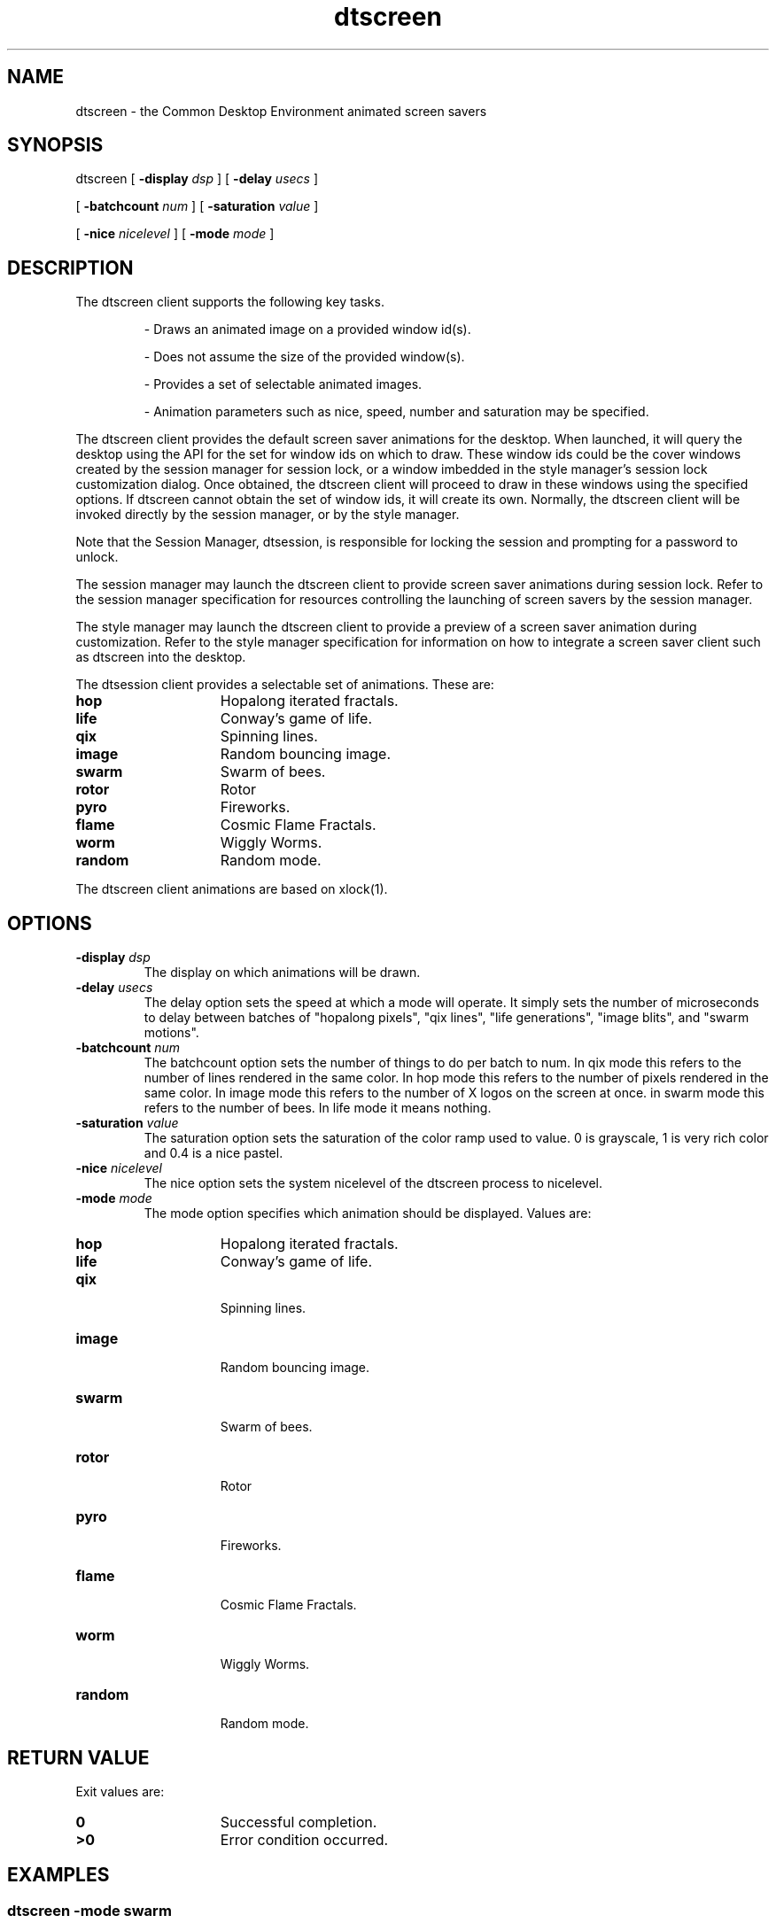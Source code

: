 .\"--- 
.\"    (c) Copyright 1993, 1994 Hewlett-Packard Company
.\"    (c) Copyright 1993, 1994 International Business Machines Corp.
.\"    (c) Copyright 1993, 1994 Sun Microsystems, Inc.
.\"    (c) Copyright 1993, 1994 Novell, Inc.
.\"--- 
.TH dtscreen 1X "17 Feb. 1994"
.BH "17 Feb. 1994""
.SH NAME
dtscreen - the Common Desktop Environment animated screen savers
.SH SYNOPSIS
dtscreen [
.BI \-display " dsp"
] [
.BI \-delay " usecs"
]
.P
 [
.BI \-batchcount " num"
] [
.BI \-saturation " value"
]
.P
 [
.BI \-nice " nicelevel"
] [
.BI \-mode " mode"
]
.SH DESCRIPTION
The dtscreen client supports the following key tasks.
.RS
.P
- Draws an animated image on a provided window id(s).
.P
- Does not assume the size of the provided window(s). 
.P
- Provides a set of selectable animated images.
.P
- Animation parameters such as nice, speed, number and saturation may be specified.
.RE
.PP
The dtscreen client provides the default screen saver animations for
the desktop. When launched, it will query the desktop using the
.BDtSaverGetWindows()
API for the set for window ids on which to
draw. These window ids could be the cover windows created by the
session manager for session lock, or a window imbedded in the style
manager's session lock customization dialog.  Once obtained, the
dtscreen client will proceed to draw in these windows using the
specified options. If dtscreen cannot obtain the set of window ids, it
will create its own. Normally, the dtscreen client will be invoked
directly by the session manager, or by the style manager.
.P
Note that the Session Manager, dtsession, is responsible for locking
the session and prompting for a password to unlock.
.P
The session manager may launch the dtscreen client to provide screen
saver animations during session lock. Refer to the session manager
specification for resources controlling the launching of screen savers
by the session manager.
.P
The style manager may launch the dtscreen client to provide a preview
of a screen saver animation during customization. Refer to the style
manager specification for information on how to integrate a screen
saver client such as dtscreen into the desktop.
.P
The dtsession client provides a selectable set of animations. These are:
.IP \f3hop\fP 1.5i
Hopalong iterated fractals.
.IP \f3life\fP 1.5i
Conway's game of life.
.IP \f3qix\fP 1.5i
Spinning lines.
.IP \f3image\fP 1.5i
Random bouncing image.
.IP \f3swarm\fP 1.5i
Swarm of bees.
.IP \f3rotor\fP 1.5i
Rotor
.IP \f3pyro\fP 1.5i
Fireworks.
.IP \f3flame\fP 1.5i
Cosmic Flame Fractals.
.IP \f3worm\fP 1.5i
Wiggly Worms.
.IP \f3random\fP 1.5i
Random mode.
.P
The dtscreen client animations are based on xlock(1).
.SH OPTIONS
.sp .5
.BI \-display " dsp"
.RS
The display on which animations will be drawn.
.RE
.sp .5
.BI \-delay " usecs"
.RS
The delay option sets the speed at which a mode will operate. It
simply sets the number of microseconds to delay between batches of
"hopalong pixels", "qix lines", "life generations", "image blits", and
"swarm motions".
.RE
.sp .5
.BI \-batchcount " num"
.RS
The batchcount option sets the number of things to do per batch to
num. In qix mode this refers to the number of lines rendered in the
same color. In hop mode this refers to the number of pixels rendered
in the same color. In image mode this refers to the number of X logos
on the screen at once. in swarm mode this refers to the number of
bees. In life mode it means nothing.
.RE
.sp .5
.BI \-saturation " value"
.RS
The saturation option sets the saturation of the color ramp used to
value. 0 is grayscale, 1 is very rich color and 0.4 is a nice pastel.
.RE
.sp .5
.BI \-nice " nicelevel"
.RS
The nice option sets the system nicelevel of the dtscreen process to
nicelevel.
.RE
.sp .5
.BI \-mode " mode"
.RS
The mode option specifies which animation should be displayed. Values
are:
.RE
.IP "\f3hop\fP" 1.5i
Hopalong iterated fractals.
.IP "\f3life\fP" 1.5i
Conway's game of life.
.IP "\f3qix\fP" 1.5i
 Spinning lines.
.IP "\f3image\fP" 1.5i
 Random bouncing image.
.IP "\f3swarm\fP" 1.5i
 Swarm of bees.
.IP "\f3rotor\fP"  1.5i
 Rotor
.IP "\f3pyro\fP" 1.5i
 Fireworks.
.IP "\f3flame\fP" 1.5i
 Cosmic Flame Fractals.
.IP "\f3worm\fP" 1.5i
 Wiggly Worms.
.IP "\f3random\fP" 1.5i
 Random mode.
.SH RETURN VALUE
 Exit values are:
.IP "\f30\fP" 1.5i
Successful completion.
.IP "\f3>0\fP" 1.5i
Error condition occurred.
.SH EXAMPLES
.sp .5
.SS dtscreen -mode swarm
Display the swarm animation.
.SH RESOURCES
.TS
center;
cf3 cf3 cf3 cf3
l l l l .
Name	ClassClass	Type 	Default
_
mode	Mode	String	swarm
nice	Nice	Int	16
delay	Delay	Int	1000
batchcount	Batchcount	Int	100
saturation	Saturation	Float	1.0
hop.delay	Delay	Int	0
hop.batchcount	Batchcount	Int	1000
hop.saturation	Saturation	Float	1
image.delay	Delay	Int	2000000
image.batchcount	Batchcount	Int	8
image.saturation	Saturation	Float	0.2
qix.delay	Delay	Int	30000
qix.batchcount	Batchcount	Int	64
qix.saturation	Saturation	Float	1
life.delay	Delay	Int	1000000
life.batchcount	Batchcount	Int	1
life.saturation	Saturation	Float	1
swarm.delay	Delay	Int	10000
swarm.batchcount	Batchcount	Int	100
swarm.saturation	Saturation	Float	1
rotor.delay	Delay	Int	10000
rotor.batchcount	Batchcount	Int	4
rotor.saturation	Saturation	Float	0.4
pyro.delay	Delay	Int	15000
pyro.batchcount	Batchcount	Int	40
pyro.saturation	Saturation	Float	1.0
flame.delay	Delay	Int	10000
flame.batchcount	Batchcount	Int	20
flame.saturation	Saturation	Float	1.0
worm.delay	Delay	Int	10000
worm.batchcount	Batchcount	Int	20
worm.saturation	Saturation	Float	1.0
.TE
.SS delay
The delay option sets the speed at which a mode will operate. It
simply sets the number of microseconds to delay between batches of
"hopalong pixels", "qix lines", "life generations", "image blits", and
"swarm motions".
.sp .5
.SS batchcount
The batchcount option sets the number of things to do per batch to
num. In qix mode this refers to the number of lines rendered in the
same color. In hop mode this refers to the number of pixels rendered
in the same color. In image mode this refers to the number of X logos
on the screen at once. in swarm mode this refers to the number of
bees. In life mode it means nothing.
.sp .5
.SS saturation
The saturation option sets the saturation of the color ramp used to
value. 0 is grayscale, 1 is very rich color and 0.4 is a nice pastel.
.sp .5
.SS nice
The nice option sets the system nicelevel of the dtscreen process to
nicelevel.
.sp .5
.SS mode
The mode option specifies which animation should be displayed. Values
are:
.IP hop 1.5i
 Hopalong iterated fractals.
.IP life 1.5i
 Conway's game of life.
.IP qix 1.5i
 Spinning lines.
.IP image 1.5i
 Random bouncing image.
.IP swarm 1.5i
 Swarm of bees.
.IP rotor 1.5i
 Rotor
.IP pyro 1.5i
 Fireworks.
.IP flame 1.5i
 Cosmic Flame Fractals.
.IP worm 1.5i
 Wiggly Worms.
.IP random 1.5i
 Random mode.
.SH SEE ALSO
.IP dtsession 1.5i
Launches the dtscreen client during session lock.
Provides resources that can be used to control this event. Locks and
unlocks a session.
.IP dtstyle 1.5i
Launched the dtscreen client during session lock
customization. Provides the methods by which additional screen saver
clients may be integrated into the desktop.
